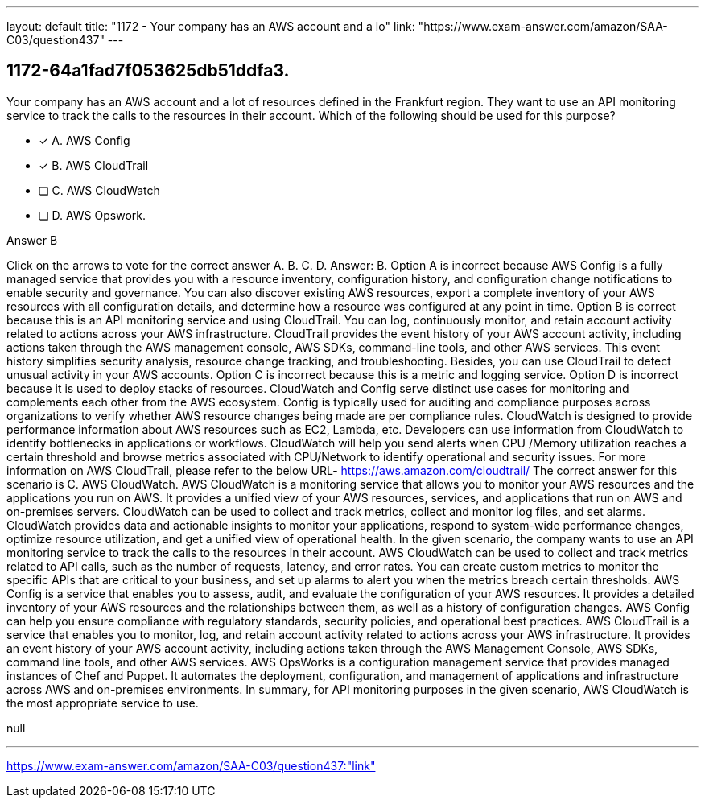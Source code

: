 ---
layout: default 
title: "1172 - Your company has an AWS account and a lo"
link: "https://www.exam-answer.com/amazon/SAA-C03/question437"
---


[.question]
== 1172-64a1fad7f053625db51ddfa3.


****

[.query]
--
Your company has an AWS account and a lot of resources defined in the Frankfurt region.
They want to use an API monitoring service to track the calls to the resources in their account.
Which of the following should be used for this purpose?


--

[.list]
--
* [*] A. AWS Config
* [*] B. AWS CloudTrail
* [ ] C. AWS CloudWatch
* [ ] D. AWS Opswork.

--
****

[.answer]
Answer B

[.explanation]
--
Click on the arrows to vote for the correct answer
A.
B.
C.
D.
Answer: B.
Option A is incorrect because AWS Config is a fully managed service that provides you with a resource inventory, configuration history, and configuration change notifications to enable security and governance.
You can also discover existing AWS resources, export a complete inventory of your AWS resources with all configuration details, and determine how a resource was configured at any point in time.
Option B is correct because this is an API monitoring service and using CloudTrail.
You can log, continuously monitor, and retain account activity related to actions across your AWS infrastructure.
CloudTrail provides the event history of your AWS account activity, including actions taken through the AWS management console, AWS SDKs, command-line tools, and other AWS services.
This event history simplifies security analysis, resource change tracking, and troubleshooting.
Besides, you can use CloudTrail to detect unusual activity in your AWS accounts.
Option C is incorrect because this is a metric and logging service.
Option D is incorrect because it is used to deploy stacks of resources.
CloudWatch and Config serve distinct use cases for monitoring and complements each other from the AWS ecosystem.
Config is typically used for auditing and compliance purposes across organizations to verify whether AWS resource changes being made are per compliance rules.
CloudWatch is designed to provide performance information about AWS resources such as EC2, Lambda, etc.
Developers can use information from CloudWatch to identify bottlenecks in applications or workflows.
CloudWatch will help you send alerts when CPU /Memory utilization reaches a certain threshold and browse metrics associated with CPU/Network to identify operational and security issues.
For more information on AWS CloudTrail, please refer to the below URL-
https://aws.amazon.com/cloudtrail/
The correct answer for this scenario is C. AWS CloudWatch.
AWS CloudWatch is a monitoring service that allows you to monitor your AWS resources and the applications you run on AWS. It provides a unified view of your AWS resources, services, and applications that run on AWS and on-premises servers. CloudWatch can be used to collect and track metrics, collect and monitor log files, and set alarms. CloudWatch provides data and actionable insights to monitor your applications, respond to system-wide performance changes, optimize resource utilization, and get a unified view of operational health.
In the given scenario, the company wants to use an API monitoring service to track the calls to the resources in their account. AWS CloudWatch can be used to collect and track metrics related to API calls, such as the number of requests, latency, and error rates. You can create custom metrics to monitor the specific APIs that are critical to your business, and set up alarms to alert you when the metrics breach certain thresholds.
AWS Config is a service that enables you to assess, audit, and evaluate the configuration of your AWS resources. It provides a detailed inventory of your AWS resources and the relationships between them, as well as a history of configuration changes. AWS Config can help you ensure compliance with regulatory standards, security policies, and operational best practices.
AWS CloudTrail is a service that enables you to monitor, log, and retain account activity related to actions across your AWS infrastructure. It provides an event history of your AWS account activity, including actions taken through the AWS Management Console, AWS SDKs, command line tools, and other AWS services.
AWS OpsWorks is a configuration management service that provides managed instances of Chef and Puppet. It automates the deployment, configuration, and management of applications and infrastructure across AWS and on-premises environments.
In summary, for API monitoring purposes in the given scenario, AWS CloudWatch is the most appropriate service to use.
--

[.ka]
null

'''



https://www.exam-answer.com/amazon/SAA-C03/question437:"link"


